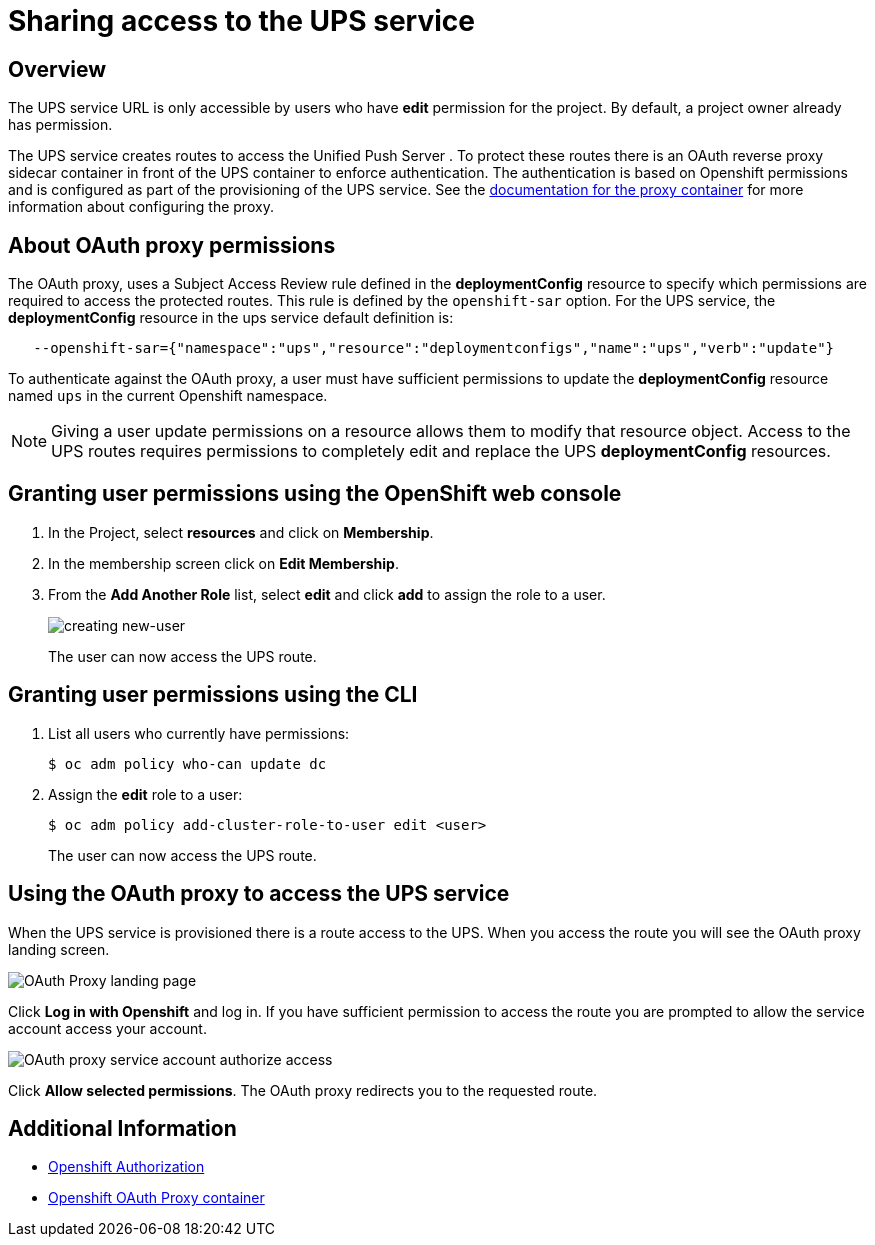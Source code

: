 = Sharing access to the UPS service

== Overview

The UPS service URL is only accessible by users who have *edit* permission for the project. By default, a project owner already has permission.

The UPS service creates routes to access the Unified Push Server . To protect these routes there is an OAuth reverse proxy sidecar container in front of the UPS container to enforce authentication. The authentication is based on Openshift permissions and is configured as part of the provisioning of the UPS service. See the link:https://github.com/openshift/oauth-proxy[documentation for the proxy container^] for
more information about configuring the proxy.

== About OAuth proxy permissions
The OAuth proxy, uses a Subject Access Review rule defined in the *deploymentConfig* resource to specify which permissions are required to access the protected
routes. This rule is defined by the `openshift-sar` option. For the UPS service,  the *deploymentConfig* resource in the ups service default definition is:
[source,yaml]
----
   --openshift-sar={"namespace":"ups","resource":"deploymentconfigs","name":"ups","verb":"update"}
----

To authenticate against the OAuth proxy, a user must have
sufficient permissions to update the *deploymentConfig* resource named `ups` in the current Openshift namespace.


NOTE: Giving a user update permissions on a resource allows them to modify that resource object.
Access to the UPS routes requires permissions to completely edit and replace the UPS *deploymentConfig* resources.

== Granting user permissions using the OpenShift web console

. In the Project, select *resources* and click on *Membership*.
. In the membership screen click on *Edit Membership*.
+
. From the *Add Another Role* list, select *edit* and click *add* to assign the role to a user.
+
image::giving-access-to-ups/new-user.png[creating new-user]
+
The user can now access the UPS route.

== Granting user permissions using the CLI

. List all users who currently have permissions:
+
[source,bash]
----
$ oc adm policy who-can update dc
----
. Assign the *edit* role to a user:
+
[source,bash]
----
$ oc adm policy add-cluster-role-to-user edit <user>
----
+
The user can now access the UPS route.

== Using the OAuth proxy to access the UPS service

When the UPS service is provisioned there is a route access to the UPS.
When you access the route you will see the OAuth proxy landing screen.

image::giving-access-to-ups/proxy.png[OAuth Proxy landing page]

Click *Log in with Openshift* and log in. If you have sufficient permission to access the route
you are prompted to allow the service account access your account.

image::giving-access-to-ups/authorize.png[OAuth proxy service account authorize access]

Click *Allow selected permissions*. The OAuth proxy redirects you to the requested route.

[discrete]
== Additional Information

* link:https://docs.openshift.com/container-platform/3.9/architecture/additional_concepts/authorization.html[Openshift Authorization]
* link:https://github.com/openshift/oauth-proxy[Openshift OAuth Proxy container^]

